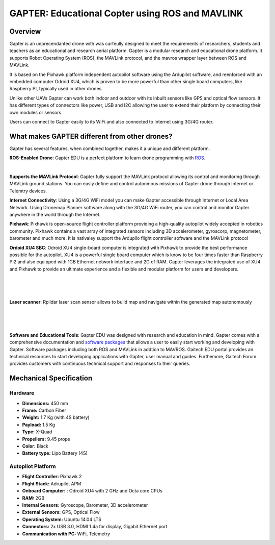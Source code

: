 
.. _gapter-overview-features:

================================================
GAPTER: Educational Copter using ROS and MAVLINK
================================================

Overview
========

Gapter is an unprecendanted drone with was carfeully designed to meet the requirements of researchers, students and teachers as an educational and research aerial platform. 
Gapter is a modular research and educational drone platform. It supports Robot Operating System (ROS), the MAVLink protocol, and the mavros wrapper layer between ROS and MAVLink.

It is based on the Pixhawk platform independent autopilot software using the Ardupilot software, and reenforced with an embedded computer Odroid XU4, which is proven to be more powerful than other single board computers, like Raspberry PI, typically used in other drones. 

Unlike other UAVs Gapter can work both indoor and outdoor with its inbuilt sensors like GPS and optical flow sensors. 
It has different types of connectors like power, USB and I2C allowing the user to extend their platform by connecting their own modules or sensors.

Users can connect to Gapter easily to its WiFi and also connected to Internet using 3G/4G router.

 
What makes GAPTER different from other drones?
==============================================

Gapter has several features, when combined together, makes it a unique and different platform. 

.. image:: images/features/ros.png
    :target: http://robots.ros.org/gapter/
    :align: left
    :width: 100pt
    

**ROS-Enabled Drone**: Gapter EDU is a perfect platform to learn drone programming with `ROS <http://robots.ros.org/gapter/>`_. 

| 

.. image:: images/features/mavlink.png
    :align: left
    :width: 100pt

**Supports the MAVLink Protocol**: Gapter fully support the MAVLink protocol allowing its control and monitoring through MAVLink ground stations. You can easly define and control autonmous missions of Gapter drone through Internet or Telemtry devices.

.. image:: images/features/3g4g.png
    :align: left
    :width: 70pt
    
**Internet Connectivity**: Using a 3G/4G WiFi model you can make Gapter accessible through Internet or Local Area Network. Using Dronemap Planner software along with the 3G/4G WiFi router, you can control and monitor Gapter anywhere in the world through the Internet.


.. image:: images/features/pixhawk.jpeg
    :align: left
    :width: 120
    
**Pixhawk**: Pixhawk is open-source flight controller platform providing a high-quality autopilot widely accepted in robotics community. Pixhawk contains a vast array of integrated sensors including 3D accelerometer, gyroscorp, magnetometer, barometer and much more. It is nativaley support the Ardupilo flight controller software and the MAVLink protocol

.. image:: images/features/xu4.jpg
    :align: left
    :width: 100pt
    

**Ordoid XU4 SBC**: Odroid XU4 single-board computer is integrated with Pixhawk to provide the best performance possible for the autopilot. XU4 is a powerful single board computer which is know to be four times faster than Raspberry PI2 and also equipped with 1GB Ethernet network interface and 2G of RAM. Gapter leverages the integrated use of XU4 and Pixhawk to provide an ultimate experience and a flexible and modular platform for users and developers.

.. .. image:: images/features/asus.jpg
    :align: left
    :width: 140
    
.. **3D Sensor**: This is a unique feature in Gapter as compared to other COTS drone platforms, as 3D sensor allows both to have onboard camera in addition to a laser range finder used to avoid obstable and navigate more safely. In addition, Asus Live Pro 3D sensor is fully compatible with ROS. 


.. image:: images/features/rplidar.jpg
    :align: left
    :width: 140

|
|
|

**Laser scanner**: Rplidar laser scan sensor allows to build map and navigate within the generated map autonomously

|
|
|

.. image:: images/features/software.png
    :target: http://wiki.ros.org/gapter
    :align: left
    :width: 100pt
    




**Software and Educational Tools**: Gapter EDU was designed with research and education in mind. Gapter comes with a comprehensive documentation and `software packages <http://wiki.ros.org/gapter>`_ that allows a user to easily start working and developing with Gapter. Software packages including both ROS and MAVLink in addtion to MAVROS. Gaitech EDU portal provides an technical resources to start developing applications with Gapter, user manual and guides. Furthemore, Gaitech Forum provides customers with continuous technical support and responses to their queries.

Mechanical Specification
========================

.. image:: images/gapter-3d-model-01.jpg
    :align: center
    :width: 200pt
    
.. image:: images/gapter-3d-model-02.jpg
    :align: center
    :width: 200pt

Hardware
________

* **Dimensions:** 450 mm
* **Frame:** Carbon Fiber
* **Weight:**  1.7 Kg (with 4S battery)
* **Payload:** 1.5 Kg
* **Type:** X-Quad
* **Propellers:** 9.45 props
* **Color:** Black
* **Battery type:** Lipo Battery (4S)

Autopilot Platform
__________________

* **Flight Controller:** Pixhawk 2
* **Flight Stack:** Adrupilot APM  
* **Onboard Computer:** : Odroid XU4 with 2 GHz and Octa core CPUs
* **RAM:** 2GB
* **Internal Sensors:** Gyroscope, Barometer, 3D accelerometer 
* **External Sensors:** GPS, Optical Flow
* **Operating System:** Ubuntu 14.04 LTS
* **Connectors:** 2x USB 3.0, HDMI 1.4a for display, Gigabit Ethernet port
* **Communication with PC:** WiFi, Telemetry


